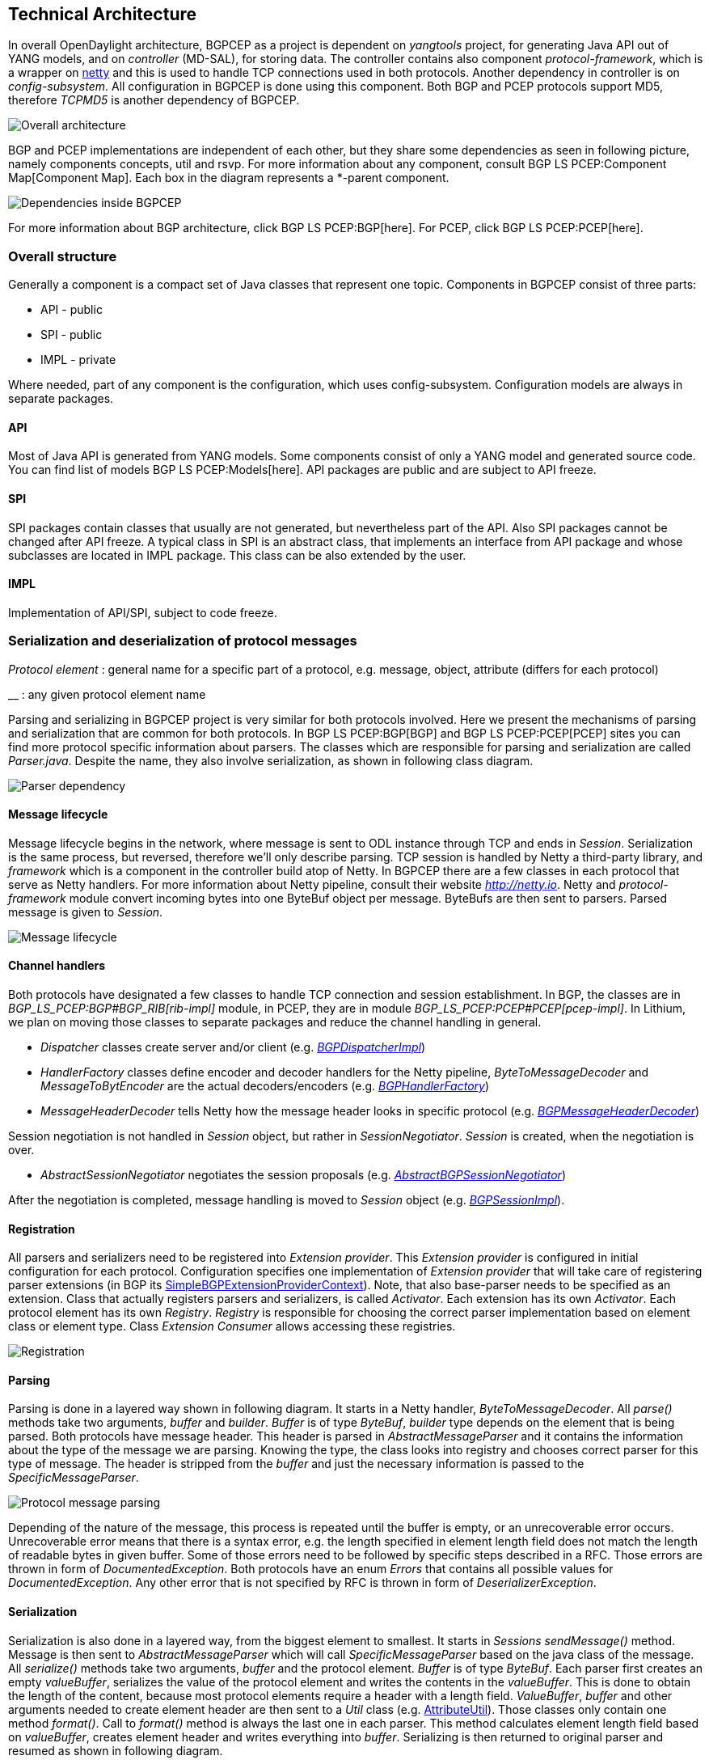 [[technical-architecture]]
== Technical Architecture

In overall OpenDaylight architecture, BGPCEP as a project is dependent
on _yangtools_ project, for generating Java API out of YANG models, and
on _controller_ (MD-SAL), for storing data. The controller contains also
component _protocol-framework_, which is a wrapper on
http://netty.io[netty] and this is used to handle TCP connections used
in both protocols. Another dependency in controller is on
_config-subsystem_. All configuration in BGPCEP is done using this
component. Both BGP and PCEP protocols support MD5, therefore _TCPMD5_
is another dependency of BGPCEP.

image:Overall_arch.png[Overall
architecture,title="Overall architecture"]

BGP and PCEP implementations are independent of each other, but they
share some dependencies as seen in following picture, namely components
concepts, util and rsvp. For more information about any component,
consult BGP LS PCEP:Component Map[Component Map]. Each box in the
diagram represents a *-parent component.

image:bgpcep-dependencies.png[Dependencies inside
BGPCEP,title="Dependencies inside BGPCEP"]

For more information about BGP architecture, click
BGP LS PCEP:BGP[here]. For PCEP, click BGP LS PCEP:PCEP[here].

[[overall-structure]]
=== Overall structure

Generally a component is a compact set of Java classes that represent
one topic. Components in BGPCEP consist of three parts:

* API - public
* SPI - public
* IMPL - private

Where needed, part of any component is the configuration, which uses
config-subsystem. Configuration models are always in separate packages.

[[api]]
==== API

Most of Java API is generated from YANG models. Some components consist
of only a YANG model and generated source code. You can find list of
models BGP LS PCEP:Models[here]. API packages are public and are subject
to API freeze.

[[spi]]
==== SPI

SPI packages contain classes that usually are not generated, but
nevertheless part of the API. Also SPI packages cannot be changed after
API freeze. A typical class in SPI is an abstract class, that implements
an interface from API package and whose subclasses are located in IMPL
package. This class can be also extended by the user.

[[impl]]
==== IMPL

Implementation of API/SPI, subject to code freeze.

[[serialization-and-deserialization-of-protocol-messages]]
=== Serialization and deserialization of protocol messages

_Protocol element_ : general name for a specific part of a protocol,
e.g. message, object, attribute (differs for each protocol)

__ : any given protocol element name

Parsing and serializing in BGPCEP project is very similar for both
protocols involved. Here we present the mechanisms of parsing and
serialization that are common for both protocols. In
BGP LS PCEP:BGP[BGP] and BGP LS PCEP:PCEP[PCEP] sites you can find more
protocol specific information about parsers. The classes which are
responsible for parsing and serialization are called _Parser.java_.
Despite the name, they also involve serialization, as shown in following
class diagram.

image:Parser-hierarchy.png[Parser dependency,title="Parser dependency"]

[[message-lifecycle]]
==== Message lifecycle

Message lifecycle begins in the network, where message is sent to ODL
instance through TCP and ends in _Session_. Serialization is the same
process, but reversed, therefore we'll only describe parsing. TCP
session is handled by Netty a third-party library, and _framework_ which
is a component in the controller build atop of Netty. In BGPCEP there
are a few classes in each protocol that serve as Netty handlers. For
more information about Netty pipeline, consult their website
_http://netty.io_. Netty and _protocol-framework_ module convert
incoming bytes into one ByteBuf object per message. ByteBufs are then
sent to parsers. Parsed message is given to _Session_.

image:Netty-parsing.png[Message lifecycle,title="Message lifecycle"]

[[channel-handlers]]
==== Channel handlers

Both protocols have designated a few classes to handle TCP connection
and session establishment. In BGP, the classes are in
_BGP_LS_PCEP:BGP#BGP_RIB[rib-impl]_ module, in PCEP, they are in module
_BGP_LS_PCEP:PCEP#PCEP[pcep-impl]_. In Lithium, we plan on moving those
classes to separate packages and reduce the channel handling in general.

* _Dispatcher_ classes create server and/or client (e.g.
_https://git.opendaylight.org/gerrit/gitweb?p=bgpcep.git;a=blob;f=bgp/rib-impl/src/main/java/org/opendaylight/protocol/bgp/rib/impl/BGPDispatcherImpl.java;hb=refs/heads/master[BGPDispatcherImpl]_)
* _HandlerFactory_ classes define encoder and decoder handlers for the
Netty pipeline, _ByteToMessageDecoder_ and _MessageToBytEncoder_ are the
actual decoders/encoders (e.g.
_https://git.opendaylight.org/gerrit/gitweb?p=bgpcep.git;a=blob;f=bgp/rib-impl/src/main/java/org/opendaylight/protocol/bgp/rib/impl/BGPHandlerFactory.java;hb=refs/heads/master[BGPHandlerFactory]_)
* _MessageHeaderDecoder_ tells Netty how the message header looks in
specific protocol (e.g.
_https://git.opendaylight.org/gerrit/gitweb?p=bgpcep.git;a=blob;f=bgp/rib-impl/src/main/java/org/opendaylight/protocol/bgp/rib/impl/BGPMessageHeaderDecoder.java;hb=refs/heads/master[BGPMessageHeaderDecoder]_)

Session negotiation is not handled in _Session_ object, but rather in
_SessionNegotiator_. _Session_ is created, when the negotiation is over.

* _AbstractSessionNegotiator_ negotiates the session proposals (e.g.
_https://git.opendaylight.org/gerrit/gitweb?p=bgpcep.git;a=blob;f=bgp/rib-impl/src/main/java/org/opendaylight/protocol/bgp/rib/impl/AbstractBGPSessionNegotiator.java;hb=refs/heads/master[AbstractBGPSessionNegotiator]_)

After the negotiation is completed, message handling is moved to
_Session_ object (e.g.
_https://git.opendaylight.org/gerrit/gitweb?p=bgpcep.git;a=blob;f=bgp/rib-impl/src/main/java/org/opendaylight/protocol/bgp/rib/impl/BGPSessionImpl.java;hb=refs/heads/master[BGPSessionImpl]_).

[[registration]]
==== Registration

All parsers and serializers need to be registered into _Extension
provider_. This _Extension provider_ is configured in initial
configuration for each protocol. Configuration specifies one
implementation of _Extension provider_ that will take care of
registering parser extensions (in BGP its
https://git.opendaylight.org/gerrit/gitweb?p=bgpcep.git;a=blob;f=bgp/parser-spi/src/main/java/org/opendaylight/protocol/bgp/parser/spi/pojo/SimpleBGPExtensionProviderContext.java;hb=refs/heads/master[SimpleBGPExtensionProviderContext]).
Note, that also base-parser needs to be specified as an extension. Class
that actually registers parsers and serializers, is called _Activator_.
Each extension has its own _Activator_. Each protocol element has its
own _Registry_. _Registry_ is responsible for choosing the correct
parser implementation based on element class or element type. Class
_Extension Consumer_ allows accessing these registries.

image:Registration.png[Registration,title="Registration"]

[[parsing]]
==== Parsing

Parsing is done in a layered way shown in following diagram. It starts
in a Netty handler, _ByteToMessageDecoder_. All _parse()_ methods take
two arguments, _buffer_ and _builder_. _Buffer_ is of type _ByteBuf_,
_builder_ type depends on the element that is being parsed. Both
protocols have message header. This header is parsed in
_AbstractMessageParser_ and it contains the information about the type
of the message we are parsing. Knowing the type, the class looks into
registry and chooses correct parser for this type of message. The header
is stripped from the _buffer_ and just the necessary information is
passed to the _SpecificMessageParser_.

image:Parsing.png[Protocol message
parsing,title="Protocol message parsing"]

Depending of the nature of the message, this process is repeated until
the buffer is empty, or an unrecoverable error occurs. Unrecoverable
error means that there is a syntax error, e.g. the length specified in
element length field does not match the length of readable bytes in
given buffer. Some of those errors need to be followed by specific steps
described in a RFC. Those errors are thrown in form of
_DocumentedException_. Both protocols have an enum _Errors_ that
contains all possible values for _DocumentedException_. Any other error
that is not specified by RFC is thrown in form of
_DeserializerException_.

[[serialization]]
==== Serialization

Serialization is also done in a layered way, from the biggest element to
smallest. It starts in _Sessions sendMessage()_ method. Message is then
sent to _AbstractMessageParser_ which will call _SpecificMessageParser_
based on the java class of the message. All _serialize()_ methods take
two arguments, _buffer_ and the protocol element. _Buffer_ is of type
_ByteBuf_. Each parser first creates an empty _valueBuffer_, serializes
the value of the protocol element and writes the contents in the
_valueBuffer_. This is done to obtain the length of the content, because
most protocol elements require a header with a length field.
_ValueBuffer_, _buffer_ and other arguments needed to create element
header are then sent to a _Util_ class (e.g.
https://git.opendaylight.org/gerrit/gitweb?p=bgpcep.git;a=blob;f=bgp/parser-spi/src/main/java/org/opendaylight/protocol/bgp/parser/spi/AttributeUtil.java;hb=refs/heads/master[AttributeUtil]).
Those classes only contain one method _format()_. Call to _format()_
method is always the last one in each parser. This method calculates
element length field based on _valueBuffer_, creates element header and
writes everything into _buffer_. Serializing is then returned to
original parser and resumed as shown in following diagram.

image:Serialization.png[Serialization,title="Serialization"]

[[general-components-overview]]
== General Components Overview

[[concepts]]
=== Concepts

Concepts module introduces DTOs used throughout whole BGPCEP project,
such as various registries. YANG as a modeling language does not have
specified the type IEEE754 floating point. Therefore this module
introduces a wrapper typedef over byte array: float16, float32 and
float64. Definitions can be found in
https://git.opendaylight.org/gerrit/gitweb?p=bgpcep.git;a=blob;f=concepts/src/main/yang/ieee754.yang;hb=refs/heads/master[ieee754.yang].
Those types are then used in
https://git.opendaylight.org/gerrit/gitweb?p=bgpcep.git;a=blob;f=concepts/src/main/yang/network-concepts.yang;hb=refs/heads/master[network-concepts.yang]
to model metric and bandwidth.

[[util]]
=== Util

Util module groups util classes used throughout BGPCEP project. Amongst
them are classes dealing with raw byte array, ByteBuf, Ipv4/6
addresses/prefixes.

[[rsvp]]
=== RSVP

This module contains the definition of types related to Resource
Reservation Protocol (RSVP). All types are defined in
https://git.opendaylight.org/gerrit/gitweb?p=bgpcep.git;a=blob;f=rsvp/api/src/main/yang/rsvp.yang;hb=refs/heads/master[rsvp.yang].

[[topology-overview]]
== Topology Overview

[[topology-tunnel]]
=== Topology tunnel

[[programmatic-interfaces]]
== Programmatic Interface(s)

* Howto pull code from gerrit:
GettingStarted:Pulling,_Hacking,_and_Pushing_All_the_Code_from_the_CLI +
* Gerrit repository: https://git.opendaylight.org/gerrit/bgpcep[gerrit]
* Bugzilla: https://bugs.opendaylight.org/[Bugzilla]

* Mailing lists

::
  _bgpcep-dev@opendaylight.org_ +
  +
  _bgpcep-users@opendaylight.org_ +

* YANG Models - BGP LS PCEP:Models[BGP LS PCEP:Models]

* API Documentation is generated with command: mvn site and can be found
in target/site directory.

For debugging purposes, set lower log levels for bgpcep project in karaf
console :

`log:set TRACE org.opendaylight.bgpcep `

`log:set TRACE org.opendaylight.protocol`

or in etc/org.ops4j.pax.logging.cfg :

`log4j.logger.org.opendaylight.protocol=TRACE` +
`log4j.logger.org.opendaylight.bgpcep=TRACE`
